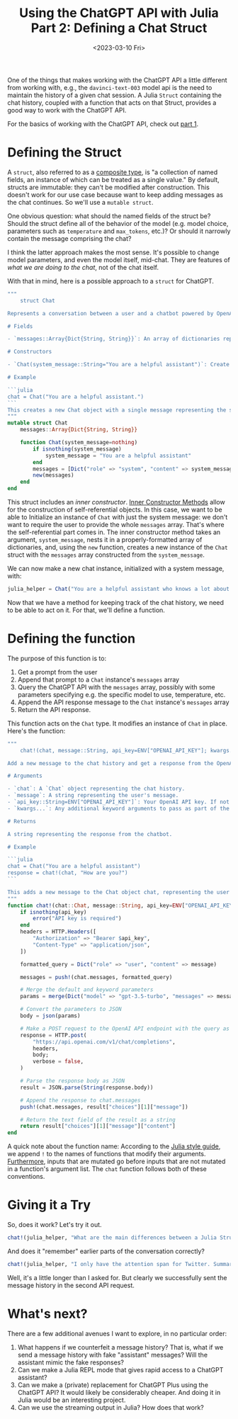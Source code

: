 #+TITLE: Using the ChatGPT API with Julia Part 2: Defining a Chat Struct
#+DATE: <2023-03-10 Fri>

#+begin_preview
One of the things that makes working with the ChatGPT API a little different
from working with, e.g., the ~davinci-text-003~ model api is the need to maintain
the history of a given chat session. A Julia ~Struct~ containing the chat
history, coupled with a function that acts on that Struct, provides a good way
to work with the ChatGPT API.

For the basics of working with the ChatGPT API, check out [[file:20230303-chatgpt-julia.org][part 1]].
#+end_preview

* Defining the Struct
:PROPERTIES:
:header-args:jupyter-julia: :session chatgtp :display plain :async yes :kernel julia-1.8
:END:
A ~struct~, also referred to as a [[https://docs.julialang.org/en/v1/manual/types/#Composite-Types][composite type]], is "a collection of named
fields, an instance of which can be treated as a single value." By default,
structs are immutable: they can't be modified after construction. This doesn't
work for our use case because want to keep adding messages as the chat
continues. So we'll use a ~mutable struct~.

One obvious question: what should the named fields of the struct be? Should the
struct define all of the behavior of the model (e.g. model choice, parameters
such as ~temperature~ and ~max_tokens~, etc.)? Or should it narrowly contain the
message comprising the chat?

I think the latter approach makes the most sense. It's possible to change model
parameters, and even the model itself, mid-chat. They are features of /what we
are doing to the chat/, not of the chat itself.

With that in mind, here is a possible approach to a ~struct~ for ChatGPT.

#+begin_src julia
"""
    struct Chat

Represents a conversation between a user and a chatbot powered by OpenAI's GPT.

# Fields

- `messages::Array{Dict{String, String}}`: An array of dictionaries representing the chat messages.

# Constructors

- `Chat(system_message::String="You are a helpful assistant")`: Create a new `Chat` object with a single system message.

# Example

```julia
chat = Chat("You are a helpful assistant.")
```
This creates a new Chat object with a single message representing the system message "You are a helpful assistant.".
"""
mutable struct Chat
    messages::Array{Dict{String, String}}
    
    function Chat(system_message=nothing)
        if isnothing(system_message)
            system_message = "You are a helpful assistant"
        end
        messages = [Dict("role" => "system", "content" => system_message)]
        new(messages)
    end
end
#+end_src

This struct includes an /inner constructor/. [[https://docs.julialang.org/en/v1/manual/constructors/#man-inner-constructor-methods][Inner Constructor Methods]] allow for
the construction of self-referential objects. In this case, we want to be able
to Initialize an instance of ~Chat~ with just the system message: we don't want
to require the user to provide the whole ~messages~ array. That's where the
self-referential part comes in. The inner constructor method takes an argument,
~system_message~, nests it in a properly-formatted array of dictionaries, and,
using the ~new~ function, creates a new instance of the ~Chat~ struct with the
~messages~ array constructed from the ~system_message~.

We can now make a new chat instance, initialized with a system message, with:

#+begin_src julia
julia_helper = Chat("You are a helpful assistant who knows a lot about writing Julia code")
#+end_src

#+RESULTS:
: Chat([Dict("role" => "system", "content" => "You are a helpful assistant who knows a lot about writing Julia code")])

Now that we have a method for keeping track of the chat history, we need to be
able to act on it. For that, we'll define a function.

* Defining the function
:PROPERTIES:
:header-args:jupyter-julia: :session chatgtp :display plain :async yes :kernel julia-1.8
:END:

The purpose of this function is to:
1. Get a prompt from the user
2. Append that prompt to a ~Chat~ instance's ~messages~ array
3. Query the ChatGPT API with the ~messages~ array, possibly with some parameters
   specifying e.g. the specific model to use, temperature, etc.
4. Append the API response message to the ~Chat~ instance's ~messages~ array
5. Return the API response.

This function acts on the ~Chat~ type. It modifies an instance of ~Chat~ in
place. Here's the function:

#+begin_src julia
"""
    chat!(chat, message::String, api_key=ENV["OPENAI_API_KEY"]; kwargs...)

Add a new message to the chat history and get a response from the OpenAI GPT-3 API.

# Arguments

- `chat`: A `Chat` object representing the chat history.
- `message`: A string representing the user's message.
- `api_key::String=ENV["OPENAI_API_KEY"]`: Your OpenAI API key. If not provided, the function will attempt to get it from the `OPENAI_API_KEY` environment variable.
- `kwargs...`: Any additional keyword arguments to pass as part of the API request body.

# Returns

A string representing the response from the chatbot.

# Example

```julia
chat = Chat("You are a helpful assistant")
response = chat!(chat, "How are you?")
```

This adds a new message to the Chat object chat, representing the user's message "How are you?", and gets a response from the OpenAI ChatGPT API. The response from the chatbot is returned as a string in the response variable.
"""
function chat!(chat::Chat, message::String, api_key=ENV["OPENAI_API_KEY"]; kwargs...)
    if isnothing(api_key)
        error("API key is required")
    end
    headers = HTTP.Headers([
        "Authorization" => "Bearer $api_key",
        "Content-Type" => "application/json",
    ])

    formatted_query = Dict("role" => "user", "content" => message)

    messages = push!(chat.messages, formatted_query)

    # Merge the default and keyword parameters
    params = merge(Dict("model" => "gpt-3.5-turbo", "messages" => messages), kwargs)

    # Convert the parameters to JSON
    body = json(params)

    # Make a POST request to the OpenAI API endpoint with the query as data
    response = HTTP.post(
        "https://api.openai.com/v1/chat/completions",
        headers,
        body;
        verbose = false,
    )

    # Parse the response body as JSON
    result = JSON.parse(String(response.body))

    # Append the response to chat.messages
    push!(chat.messages, result["choices"][1]["message"])

    # Return the text field of the result as a string
    return result["choices"][1]["message"]["content"]
end
#+end_src

A quick note about the function name: According to the [[https://docs.julialang.org/en/v1/manual/style-guide/#bang-convention][Julia style guide]], we append ~!~
to the names of functions that modify their arguments. [[https://docs.julialang.org/en/v1/manual/style-guide/#Write-functions-with-argument-ordering-similar-to-Julia-Base][Furthermore]], inputs that
are mutated go before inputs that are not mutated in a function's argument
list. The ~chat~ function follows both of these conventions.
* Giving it a Try
:PROPERTIES:
:header-args:jupyter-julia: :session chatgtp :display plain :async yes :kernel julia-1.8
:END:

So, does it work? Let's try it out.

#+begin_src julia
chat!(julia_helper, "What are the main differences between a Julia Struct and a Python Class?")
#+end_src

#+RESULTS:
: ""Both Julia `struct` and Python `class` are used for creating custom data types, but there are some differences between them:\n\n1. **Type stability:** One of the most significant differences is that Julia `structs` have a static and immutable type, which makes them more type-stable than Python `classes`. In contrast, Python classes are more dynamic, meaning that their attributes can be modified at runtime.\n\n2. **Performance:** In general, Julia `structs` have better performance than Python `classes` due to its type-stability, just-in-time (JIT) compilation, and parallel processing.\n\n3. **Syntax:** The syntax for defining a Julia `struct` is `struct Name{T<:AbstractType} a::T b::Int end`, while in Python, you define a `class` with `class MyClass: def __init__(self, a, b): self.a = a self.b = b`. \n\n4. **Inheritance:** Both Julia and Python support inheritance, but they have different syntax and behavior. In Julia, you use the keyword ` <: ` to specify that a `struct` is a subtype of another `struct`. In Python, you use parentheses after the class name to indicate which class to inherit from.\n\n5. **Typing:** Julia uses type annotations to specify the type of variables, while Python follows the duck typing philosophy, which means that the type of a variable is determined at runtime based on its behavior.\n\nIn summary, while both Julia `structs` and Python `classes` are flexible and powerful tools for creating custom data types, the main differences lie in their type stability, performance, syntax, inheritance, and typing.""

And does it "remember" earlier parts of the conversation correctly?

#+begin_src julia
chat!(julia_helper, "I only have the attention span for Twitter. Summarize in 280 characters.")
#+end_src

#+RESULTS:
: "Julia structs & Python classes are used for custom data types but differ in: \n1. Type stability: Julia is static, immutable; Python is dynamic.\n2. Performance: Julia > Python due to type-stability, JIT compilation & parallel processing.\n3. Syntax: structs use \"struct Name{T} a::T end;\" & classes use \"class MyClass: def __init__(self):\".\n4. Inheritance: Julia uses \"<:\" to specify subtypes; Python uses parentheses for inheritance.\n5. Typing: Julia uses type annotation; Python uses duck-typing."


Well, it's a little longer than I asked for. But clearly we successfully sent
the message history in the second API request.
* What's next?

There are a few additional avenues I want to explore, in no particular order:

1. What happens if we counterfeit a message history? That is, what if we send a
   message history with fake "assistant" messages? Will the assistant mimic the
   fake responses?
2. Can we make a Julia REPL mode that gives rapid access to a ChatGPT assistant?
3. Can we make a (private) replacement for ChatGPT Plus using the ChatGPT API?
   It would likely be considerably cheaper. And doing it in Julia would be an
   interesting project.
4. Can we use the streaming output in Julia? How does that work?
